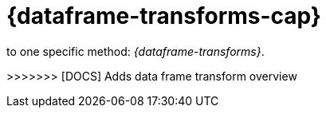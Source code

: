 [role="xpack"]
[[ml-dataframes]]
= {dataframe-transforms-cap}

[partintro]
--

beta[]

{es} aggregations are a powerful and flexible feature that enable you to
summarize and retrieve complex insights about your data. You can summarize
complex things like the number of web requests per day on a busy website, broken
down by geography and browser type. If you use the same data set to try to
calculate something as simple as a single number for the average duration of
visitor web sessions, however, you can quickly run out of memory. Why does this
occur? A web session duration is an example of a behavioral attribute not held
on any one log record; it has to be derived by finding the first and last
records for each session in our weblogs. This derivation requires some complex
query expressions and a lot of memory to connect all the data points. If you
have an ongoing background process that fuses related events from one index into
entity-centric summaries in another index, you get a more useful joined-up
picture--this is essentially what _{dataframes}_ are.

You might want to consider using {dataframes} instead of aggregations when:

* You need a complete _feature index_ rather than a top-N set of items.

** In {ml}, you often need a complete set of behavioral features rather just the
top-N. For example, if you are predicting customer churn, you might look at
features such as the number of website visits in the last week, the total number
of sales, or the number of emails sent. The {stack} {ml-features} create models
based on this multi-dimensional feature space, so they benefit from full feature
indices ({dataframes}).
** When you are trying to search across the results of an aggregation or
multiple aggregations. Aggregation results can be ordered or filtered, but there
are
{ref}/search-aggregations-bucket-terms-aggregation.html#search-aggregations-bucket-terms-aggregation-order[limitations to ordering]
and
{ref}/search-aggregations-pipeline-bucket-selector-aggregation.html[filtering by bucket selector]
is constrained by the maximum number of buckets returned. If you want to search
all aggregation results, you need to create the complete {dataframe}. If you
need to sort or filter the aggregation results by multiple fields, {dataframes}
are particularly useful.

* You need to sort aggregation results by a pipeline aggregation.
{ref}/search-aggregations-pipeline.html[Pipeline aggregations] cannot be used
for sorting. Technically, this is because pipeline aggregations are run during
the reduce phase after all other aggregations have already completed. If you
create a {dataframe}, you can effectively perform multiple passes over the data.

* You want to create summary tables to optimize queries. For example, if you
have a high level dashboard that is accessed by a large number of users and it
uses a complex aggregation over a large dataset, it may be more efficient to
create a {dataframe} to cache results. Thus, each user doesn't need to run the
aggregation query.

Though there are multiple ways to create {dataframes}, this content pertains
<<<<<<< HEAD
to one specific method: {dataframe-transforms}. {dataframe-transforms-cap}
enable you to define a pivot, which is a set of features that transform the
index into a different, more digestible format. Pivoting results in a summary of
your data, which is the {dataframe}.

To define a pivot, first you select one or more fields that you will use to
group your data. You can select categorical fields (terms) and numerical fields
for grouping. If you use numerical fields, the field values are bucketed using
an interval that you specify.

The second step is deciding how you want to aggregate the grouped data. When 
using aggregations, you practically ask questions about the index. There are 
different types of aggregations, each with its own purpose and output. To learn 
more about the supported aggregations and group-by fields, see 
{ref}/data-frame-transform-resource.html[{dataframe-transform-cap} resources].

As an optional step, you can also add a query to further limit the scope of the
aggregation.

The {dataframe-transform} performs a composite aggregation that 
paginates through all the data defined by the source index query. The output of
the aggregation is stored in a destination index. Each time the 
{dataframe-transform} queries the source index, it creates a _checkpoint_. You 
can decide whether you want the {dataframe-transform} to run once (batch 
{dataframe-transform}) or continuously ({cdataframe-transform}). A batch 
{dataframe-transform} is a single operation that has a single checkpoint. 
{cdataframe-transforms-cap} continually increment and process checkpoints as new 
source data is ingested.

.Example

Imagine that you run a webshop that sells clothes. Every order creates a document 
that contains a unique order ID, the name and the category of the ordered product, 
its price, the ordered quantity, the exact date of the order, and some customer 
information (name, gender, location, etc). Your dataset contains all the transactions 
from last year.

If you want to check the sales in the different categories in your last fiscal
year, define a {dataframe-transform} that groups the data by the product
categories (women's shoes, men's clothing, etc.) and the order date. Use the
last year as the interval for the order date. Then add a sum aggregation on the
ordered quantity. The result is a {dataframe} that shows the number of sold
items in every product category in the last year.

[role="screenshot"]
image::images/ml-dataframepivot.jpg["Example of a data frame pivot in {kib}"]

IMPORTANT: The {dataframe-transform-cap} leaves your source index intact. It
creates a new index that is dedicated to the {dataframe}.

--
=======
to one specific method: _{dataframe-transforms}_.
--
>>>>>>> [DOCS] Adds data frame transform overview
